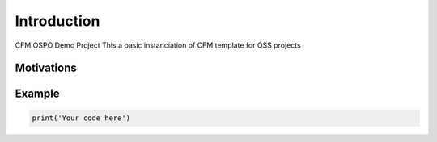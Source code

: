 ============
Introduction
============

CFM OSPO Demo Project
This a basic instanciation of CFM template for OSS projects

Motivations
-----------

Example
-------

.. code-block:: python
    
    print('Your code here')
